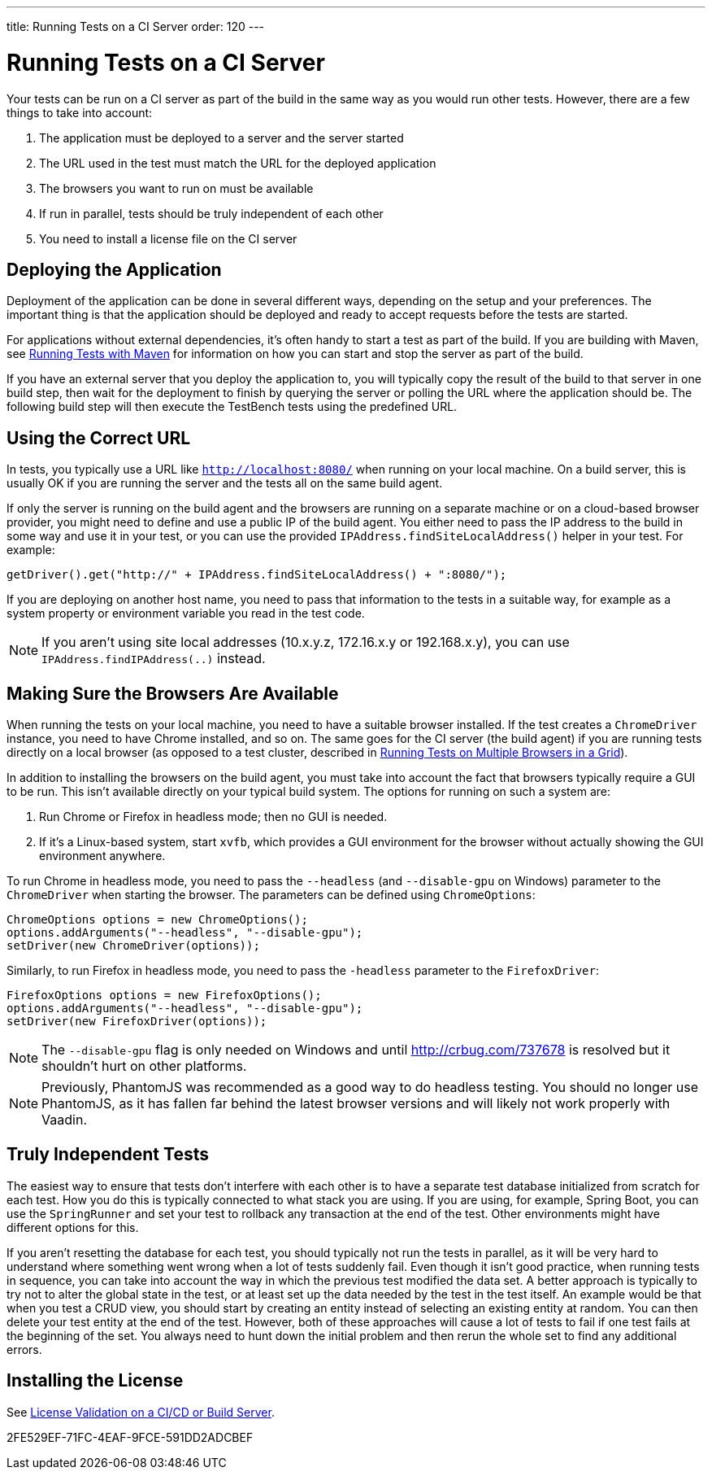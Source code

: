 ---
title: Running Tests on a CI Server
order: 120
---

= Running Tests on a CI Server

Your tests can be run on a CI server as part of the build in the same way as you would run other tests.
However, there are a few things to take into account:

1. The application must be deployed to a server and the server started
2. The URL used in the test must match the URL for the deployed application
3. The browsers you want to run on must be available
4. If run in parallel, tests should be truly independent of each other
5. You need to install a license file on the CI server

== Deploying the Application
Deployment of the application can be done in several different ways, depending on the setup and your preferences.
The important thing is that the application should be deployed and ready to accept requests before the tests are started.

For applications without external dependencies, it's often handy to start a test as part of the build.
If you are building with Maven, see <<maven#,Running Tests with Maven>> for information on how you can start and stop the server as part of the build.

If you have an external server that you deploy the application to, you will typically copy the result of the build to that server in one build step, then wait for the deployment to finish by querying the server or polling the URL where the application should be.
The following build step will then execute the TestBench tests using the predefined URL.

== Using the Correct URL
In tests, you typically use a URL like `http://localhost:8080/` when running on your local machine.
On a build server, this is usually OK if you are running the server and the tests all on the same build agent.

If only the server is running on the build agent and the browsers are running on a separate machine or on a cloud-based browser provider, you might need to define and use a public IP of the build agent.
You either need to pass the IP address to the build in some way and use it in your test, or you can use the provided [methodname]`IPAddress.findSiteLocalAddress()` helper in your test.
For example:

[source,java]
----
getDriver().get("http://" + IPAddress.findSiteLocalAddress() + ":8080/");
----

If you are deploying on another host name, you need to pass that information to the tests in a suitable way, for example as a system property or environment variable you read in the test code.

[NOTE]
If you aren't using site local addresses (10.x.y.z, 172.16.x.y or 192.168.x.y), you can use [methodname]`IPAddress.findIPAddress(..)` instead.


== Making Sure the Browsers Are Available
When running the tests on your local machine, you need to have a suitable browser installed.
If the test creates a `ChromeDriver` instance, you need to have Chrome installed, and so on.
The same goes for the CI server (the build agent) if you are running tests directly on a local browser (as opposed to a test cluster, described in <<multiple-browsers#,Running Tests on Multiple Browsers in a Grid>>).

In addition to installing the browsers on the build agent, you must take into account the fact that browsers typically require a GUI to be run.
This isn't available directly on your typical build system.
The options for running on such a system are:

1. Run Chrome or Firefox in headless mode; then no GUI is needed.
2. If it's a Linux-based system, start `xvfb`, which provides a GUI environment for the browser without actually showing the GUI environment anywhere.

To run Chrome in headless mode, you need to pass the `--headless` (and `--disable-gpu` on Windows) parameter to the `ChromeDriver` when starting the browser.
The parameters can be defined using `ChromeOptions`:
[source,java]
----
ChromeOptions options = new ChromeOptions();
options.addArguments("--headless", "--disable-gpu");
setDriver(new ChromeDriver(options));
----

Similarly, to run Firefox in headless mode, you need to pass the `-headless` parameter to the `FirefoxDriver`:
[source,java]
----
FirefoxOptions options = new FirefoxOptions();
options.addArguments("--headless", "--disable-gpu");
setDriver(new FirefoxDriver(options));
----

[NOTE]
The `--disable-gpu` flag is only needed on Windows and until http://crbug.com/737678 is resolved but it shouldn't hurt on other platforms.

[NOTE]
Previously, PhantomJS was recommended as a good way to do headless testing.
You should no longer use PhantomJS, as it has fallen far behind the latest browser versions and will likely not work properly with Vaadin.

== Truly Independent Tests
The easiest way to ensure that tests don't interfere with each other is to have a separate test database initialized from scratch for each test.
How you do this is typically connected to what stack you are using.
If you are using, for example, Spring Boot, you can use the `SpringRunner` and set your test to rollback any transaction at the end of the test.
Other environments might have different options for this.

If you aren't resetting the database for each test, you should typically not run the tests in parallel, as it will be very hard to understand where something went wrong when a lot of tests suddenly fail.
Even though it isn't good practice, when running tests in sequence, you can take into account the way in which the previous test modified the data set.
A better approach is typically to try not to alter the global state in the test, or at least set up the data needed by the test in the test itself.
An example would be that when you test a CRUD view, you should start by creating an entity instead of selecting an existing entity at random.
You can then delete your test entity at the end of the test.
However, both of these approaches will cause a lot of tests to fail if one test fails at the beginning of the set.
You always need to hunt down the initial problem and then rerun the whole set to find any additional errors.

== Installing the License

See <<{articles}/configuration/licenses#license-validation-on-a-cicd-or-build-server,License Validation on a CI/CD or Build Server>>.

[.discussion-id]
2FE529EF-71FC-4EAF-9FCE-591DD2ADCBEF
